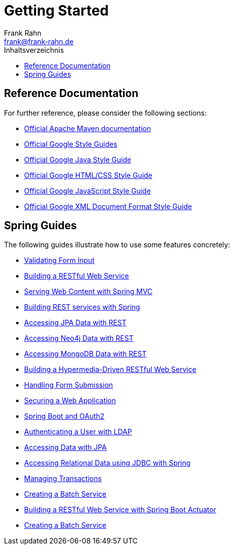 = Getting Started
Frank Rahn <frank@frank-rahn.de>
:toc:
:toclevels: 3
:toc-title: Inhaltsverzeichnis
:sectanchors:

== Reference Documentation

For further reference, please consider the following sections:

* https://maven.apache.org/guides/index.html[Official Apache Maven documentation]
* https://google.github.io/styleguide/[Official Google Style Guides]
* https://google.github.io/styleguide/javaguide.html[Official Google Java Style Guide]
* https://google.github.io/styleguide/htmlcssguide.html[Official Google HTML/CSS Style Guide]
* https://google.github.io/styleguide/jsguide.html[Official Google JavaScript Style Guide]
* https://google.github.io/styleguide/xmlstyle.html[Official Google XML Document Format Style Guide]

== Spring Guides

The following guides illustrate how to use some features concretely:

* https://spring.io/guides/gs/validating-form-input/[Validating Form Input]
* https://spring.io/guides/gs/rest-service/[Building a RESTful Web Service]
* https://spring.io/guides/gs/serving-web-content/[Serving Web Content with Spring MVC]
* https://spring.io/guides/tutorials/bookmarks/[Building REST services with Spring]
* https://spring.io/guides/gs/accessing-data-rest/[Accessing JPA Data with REST]
* https://spring.io/guides/gs/accessing-neo4j-data-rest/[Accessing Neo4j Data with REST]
* https://spring.io/guides/gs/accessing-mongodb-data-rest/[Accessing MongoDB Data with REST]
* https://spring.io/guides/gs/rest-hateoas/[Building a Hypermedia-Driven RESTful Web Service]
* https://spring.io/guides/gs/handling-form-submission/[Handling Form Submission]
* https://spring.io/guides/gs/securing-web/[Securing a Web Application]
* https://spring.io/guides/tutorials/spring-boot-oauth2/[Spring Boot and OAuth2]
* https://spring.io/guides/gs/authenticating-ldap/[Authenticating a User with LDAP]
* https://spring.io/guides/gs/accessing-data-jpa/[Accessing Data with JPA]
* https://spring.io/guides/gs/relational-data-access/[Accessing Relational Data using JDBC with Spring]
* https://spring.io/guides/gs/managing-transactions/[Managing Transactions]
* https://spring.io/guides/gs/batch-processing/[Creating a Batch Service]
* https://spring.io/guides/gs/actuator-service/[Building a RESTful Web Service with Spring Boot Actuator]
* https://spring.io/guides/gs/batch-processing/[Creating a Batch Service]